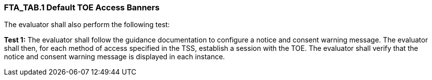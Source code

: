 === FTA_TAB.1 Default TOE Access Banners

The evaluator shall also perform the following test:

*Test 1:* The evaluator shall follow the guidance documentation to configure a notice and consent warning message. The evaluator shall then, for each method of access specified in the TSS, establish a session with the TOE. The evaluator shall verify that the notice and consent warning message is displayed in each instance. +

